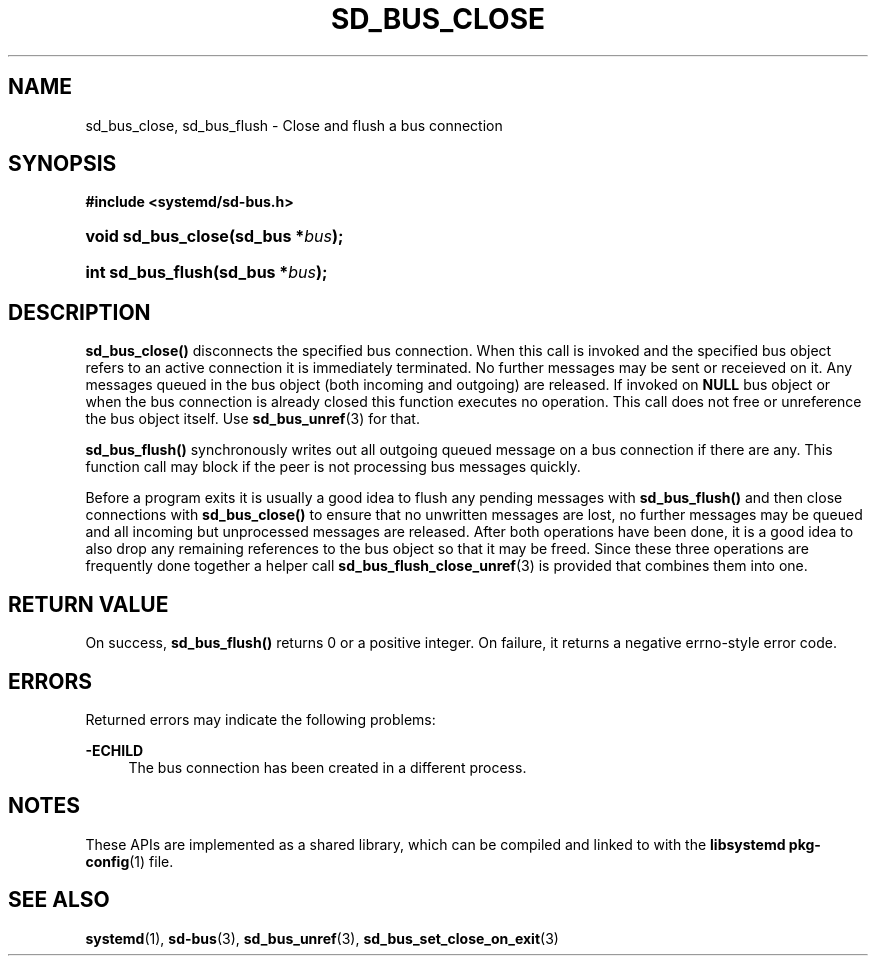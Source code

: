'\" t
.TH "SD_BUS_CLOSE" "3" "" "systemd 241" "sd_bus_close"
.\" -----------------------------------------------------------------
.\" * Define some portability stuff
.\" -----------------------------------------------------------------
.\" ~~~~~~~~~~~~~~~~~~~~~~~~~~~~~~~~~~~~~~~~~~~~~~~~~~~~~~~~~~~~~~~~~
.\" http://bugs.debian.org/507673
.\" http://lists.gnu.org/archive/html/groff/2009-02/msg00013.html
.\" ~~~~~~~~~~~~~~~~~~~~~~~~~~~~~~~~~~~~~~~~~~~~~~~~~~~~~~~~~~~~~~~~~
.ie \n(.g .ds Aq \(aq
.el       .ds Aq '
.\" -----------------------------------------------------------------
.\" * set default formatting
.\" -----------------------------------------------------------------
.\" disable hyphenation
.nh
.\" disable justification (adjust text to left margin only)
.ad l
.\" -----------------------------------------------------------------
.\" * MAIN CONTENT STARTS HERE *
.\" -----------------------------------------------------------------
.SH "NAME"
sd_bus_close, sd_bus_flush \- Close and flush a bus connection
.SH "SYNOPSIS"
.sp
.ft B
.nf
#include <systemd/sd\-bus\&.h>
.fi
.ft
.HP \w'void\ sd_bus_close('u
.BI "void sd_bus_close(sd_bus\ *" "bus" ");"
.HP \w'int\ sd_bus_flush('u
.BI "int sd_bus_flush(sd_bus\ *" "bus" ");"
.SH "DESCRIPTION"
.PP
\fBsd_bus_close()\fR
disconnects the specified bus connection\&. When this call is invoked and the specified bus object refers to an active connection it is immediately terminated\&. No further messages may be sent or receieved on it\&. Any messages queued in the bus object (both incoming and outgoing) are released\&. If invoked on
\fBNULL\fR
bus object or when the bus connection is already closed this function executes no operation\&. This call does not free or unreference the bus object itself\&. Use
\fBsd_bus_unref\fR(3)
for that\&.
.PP
\fBsd_bus_flush()\fR
synchronously writes out all outgoing queued message on a bus connection if there are any\&. This function call may block if the peer is not processing bus messages quickly\&.
.PP
Before a program exits it is usually a good idea to flush any pending messages with
\fBsd_bus_flush()\fR
and then close connections with
\fBsd_bus_close()\fR
to ensure that no unwritten messages are lost, no further messages may be queued and all incoming but unprocessed messages are released\&. After both operations have been done, it is a good idea to also drop any remaining references to the bus object so that it may be freed\&. Since these three operations are frequently done together a helper call
\fBsd_bus_flush_close_unref\fR(3)
is provided that combines them into one\&.
.SH "RETURN VALUE"
.PP
On success,
\fBsd_bus_flush()\fR
returns 0 or a positive integer\&. On failure, it returns a negative errno\-style error code\&.
.SH "ERRORS"
.PP
Returned errors may indicate the following problems:
.PP
\fB\-ECHILD\fR
.RS 4
The bus connection has been created in a different process\&.
.RE
.SH "NOTES"
.PP
These APIs are implemented as a shared library, which can be compiled and linked to with the
\fBlibsystemd\fR\ \&\fBpkg-config\fR(1)
file\&.
.SH "SEE ALSO"
.PP
\fBsystemd\fR(1),
\fBsd-bus\fR(3),
\fBsd_bus_unref\fR(3),
\fBsd_bus_set_close_on_exit\fR(3)
